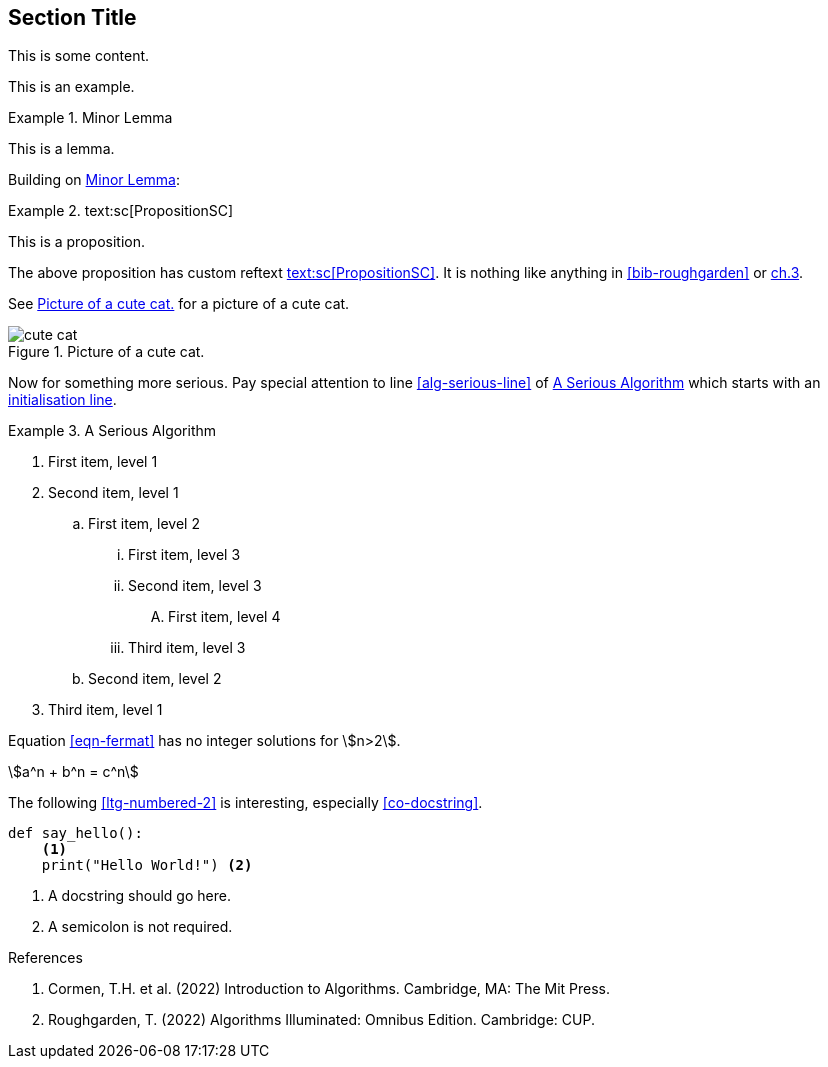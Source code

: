 :chapnum: 3

== Section Title

This is some content.

====
This is an example.
====

[lemma#lem-minor-3]
.Minor Lemma
====
This is a lemma.
====

Building on <<lem-minor-3>>:

[proposition#prop-reftext,reftext=text:sc[PropositionSC]]
.text:sc[PropositionSC]
====
This is a proposition.
====

The above proposition has custom reftext <<prop-reftext>>. It is nothing like
anything in <<bib-roughgarden>> or <<bib-cormen,ch.3>>.
 
See <<fig-cute-cat>> for a picture of a cute cat.

[[fig-cute-cat]]
.Picture of a cute cat.
image::cat2.jpg[cute cat]

Now for something more serious. Pay special attention
to line <<alg-serious-line>> of <<alg-serious>> which starts
with an <<alg-serious-init>>.

[algorithm#alg-serious]
.A Serious Algorithm
====
[pseudocode]
. [[alg-serious-init,initialisation line]]First item, level 1
. Second item, level 1
.. First item, level 2
... First item, level 3
... Second item, level 3
.... [[alg-serious-line]]First item, level 4
... Third item, level 3
.. Second item, level 2
. Third item, level 1
====

Equation <<eqn-fermat>> has no integer solutions for stem:[n>2].

[stem#eqn-fermat%numbered]
++++
a^n + b^n = c^n
++++

The following <<ltg-numbered-2>> is interesting,
especially <<co-docstring>>.

[source#ltg-numbered-2%numbered,python]
----
def say_hello():
    <1>
    print("Hello World!") <2>
----
<1> [[co-docstring]]A docstring should go here.
<2> A semicolon is not required.

[bibliography]
.References
. [[bib-cormen]]Cormen, T.H. et al. (2022) Introduction to Algorithms. Cambridge, MA: The Mit Press.
. [[bib-roughgarden]]Roughgarden, T. (2022) Algorithms Illuminated: Omnibus Edition. Cambridge: CUP.
